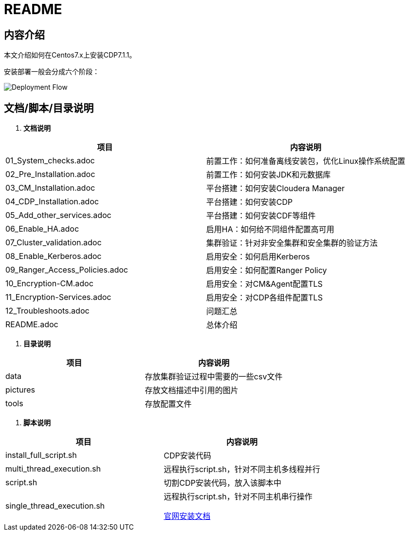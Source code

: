 = README

== 内容介绍
本文介绍如何在Centos7.x上安装CDP7.1.1。

安装部署一般会分成六个阶段：

image::pictures/OV001.png[Deployment Flow]


== 文档/脚本/目录说明

. **文档说明**
|===
|项目 | 内容说明

|01_System_checks.adoc
|前置工作：如何准备离线安装包，优化Linux操作系统配置

|02_Pre_Installation.adoc
|前置工作：如何安装JDK和元数据库

|03_CM_Installation.adoc
|平台搭建：如何安装Cloudera Manager

|04_CDP_Installation.adoc
|平台搭建：如何安装CDP

|05_Add_other_services.adoc
|平台搭建：如何安装CDF等组件

|06_Enable_HA.adoc
|启用HA：如何给不同组件配置高可用

|07_Cluster_validation.adoc
|集群验证：针对非安全集群和安全集群的验证方法

|08_Enable_Kerberos.adoc
|启用安全：如何启用Kerberos

|09_Ranger_Access_Policies.adoc
|启用安全：如何配置Ranger Policy

|10_Encryption-CM.adoc
|启用安全：对CM&Agent配置TLS

|11_Encryption-Services.adoc
|启用安全：对CDP各组件配置TLS

|12_Troubleshoots.adoc
|问题汇总

|README.adoc
|总体介绍
|===

. **目录说明**
|===
|项目 | 内容说明

|data
|存放集群验证过程中需要的一些csv文件

|pictures
|存放文档描述中引用的图片

|tools
|存放配置文件
|===

. **脚本说明**
|===
|项目 | 内容说明

|install_full_script.sh
|CDP安装代码

|multi_thread_execution.sh
|远程执行script.sh，针对不同主机多线程并行

|script.sh
|切割CDP安装代码，放入该脚本中

|single_thread_execution.sh
|远程执行script.sh，针对不同主机串行操作


https://docs.cloudera.com/cloudera-manager/7.1.1/installation/topics/cdpdc-installation.html[官网安装文档]

